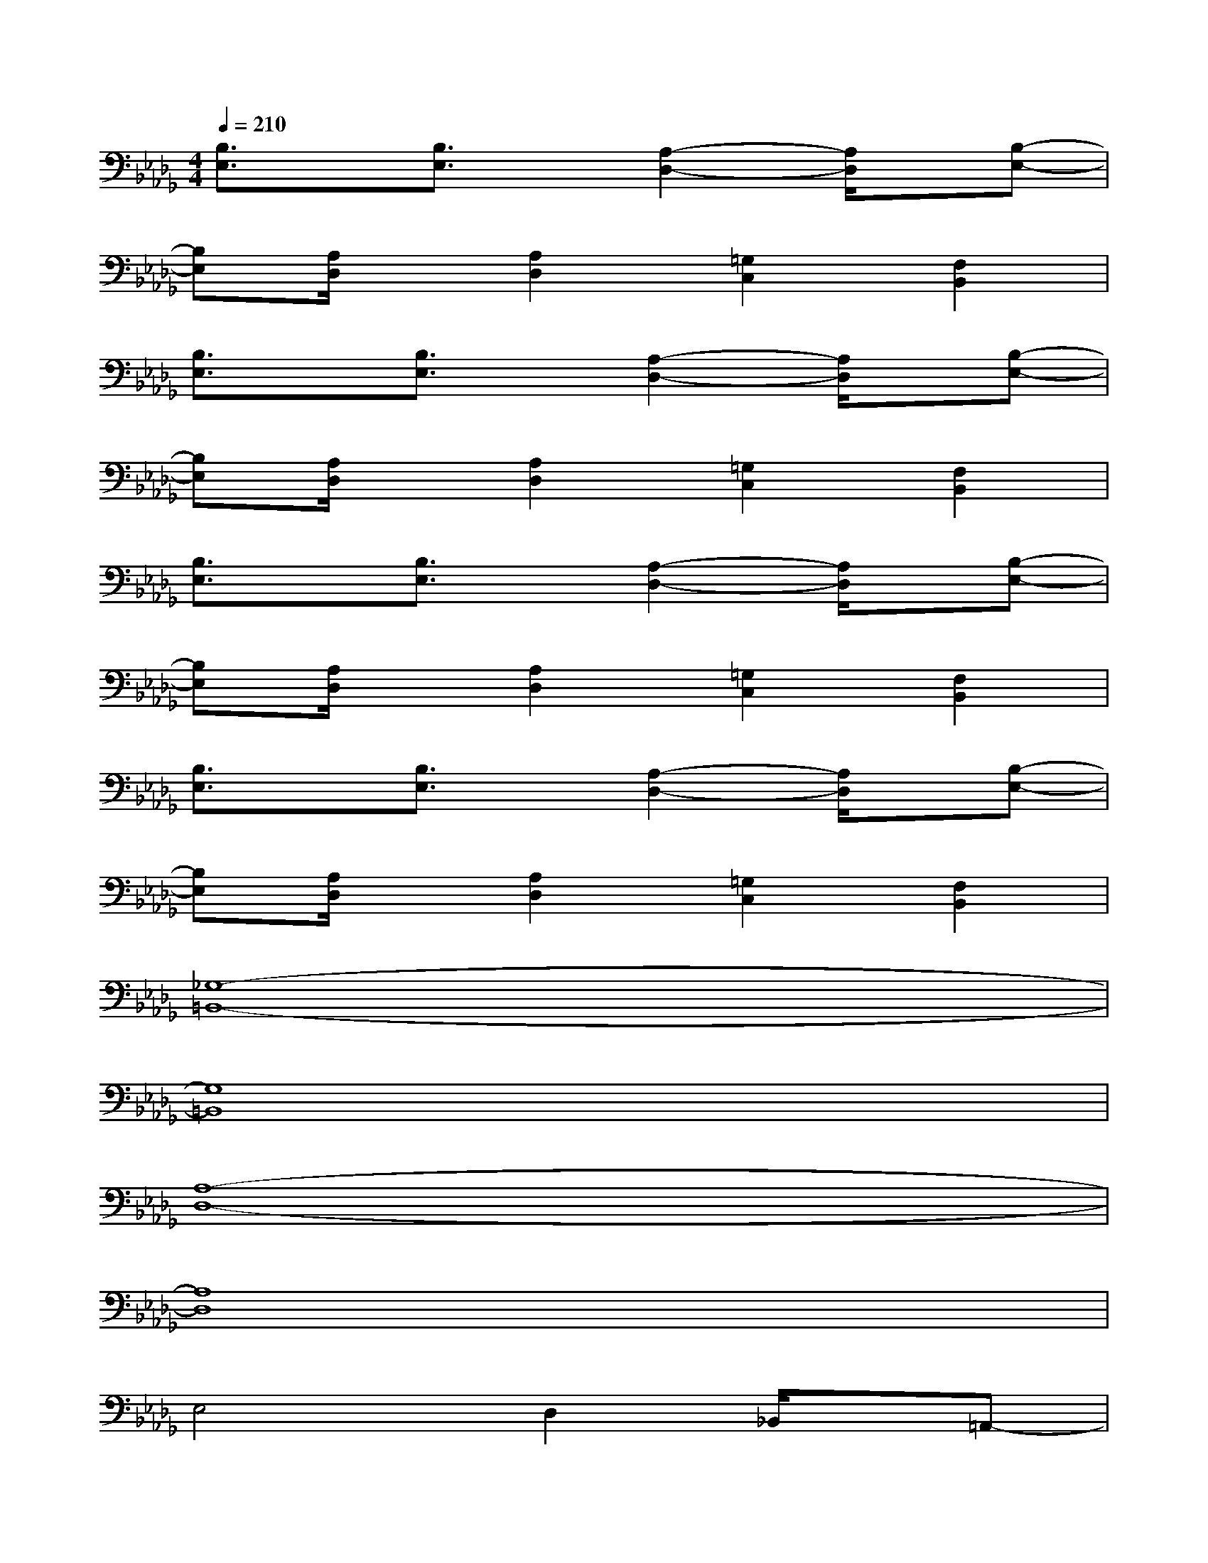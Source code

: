 X:1
T:
M:4/4
L:1/8
Q:1/4=210
K:Db%5flats
V:1
[B,3/2E,3/2]x/2[B,3/2E,3/2]x/2[A,2-D,2-][A,/2D,/2]x/2[B,-E,-]|
[B,E,][A,/2D,/2]x/2[A,2D,2][=G,2C,2][F,2B,,2]|
[B,3/2E,3/2]x/2[B,3/2E,3/2]x/2[A,2-D,2-][A,/2D,/2]x/2[B,-E,-]|
[B,E,][A,/2D,/2]x/2[A,2D,2][=G,2C,2][F,2B,,2]|
[B,3/2E,3/2]x/2[B,3/2E,3/2]x/2[A,2-D,2-][A,/2D,/2]x/2[B,-E,-]|
[B,E,][A,/2D,/2]x/2[A,2D,2][=G,2C,2][F,2B,,2]|
[B,3/2E,3/2]x/2[B,3/2E,3/2]x/2[A,2-D,2-][A,/2D,/2]x/2[B,-E,-]|
[B,E,][A,/2D,/2]x/2[A,2D,2][=G,2C,2][F,2B,,2]|
[_G,8-=B,,8-]|
[G,8=B,,8]|
[A,8-D,8-]|
[A,8D,8]|
E,4D,2_B,,/2x/2=A,,-|
=A,,_A,,2G,,2E,,3|
E,4D,2B,,/2x/2=A,,-|
=A,,_A,,2G,,2E,,3